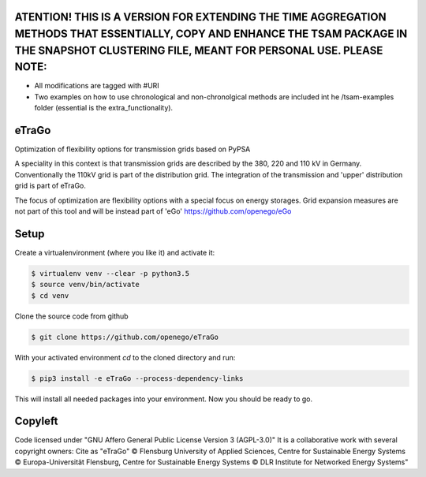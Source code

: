 .. image:: https://readthedocs.org/projects/etrago/badge/?version=latest
    :target: http://etrago.readthedocs.io/en/latest/?badge=latest
    :alt: Documentation Status

ATENTION! THIS IS A VERSION FOR EXTENDING THE TIME AGGREGATION METHODS THAT ESSENTIALLY, COPY AND ENHANCE THE TSAM PACKAGE IN THE SNAPSHOT CLUSTERING FILE, MEANT FOR PERSONAL USE. PLEASE NOTE:
==========

- All modifications are tagged with #URI
- Two examples on how to use chronological and non-chronolgical methods are included int he /tsam-examples folder (essential is the extra_functionality).

eTraGo
======

Optimization of flexibility options for transmission grids based on PyPSA

A speciality in this context is that transmission grids are described by the
380, 220 and 110 kV in Germany. Conventionally the 110kV grid is part of the
distribution grid. The integration of the transmission and 'upper' distribution
grid is part of eTraGo.

The focus of optimization are flexibility options with a special focus on
energy storages. Grid expansion measures are not part of this tool and will be
instead part of 'eGo' https://github.com/openego/eGo


Setup
=========================


Create a virtualenvironment (where you like it) and activate it:

.. code-block::

   $ virtualenv venv --clear -p python3.5
   $ source venv/bin/activate
   $ cd venv

Clone the source code from github

.. code-block::

   $ git clone https://github.com/openego/eTraGo


With your activated environment `cd` to the cloned directory and run:

.. code-block::

   $ pip3 install -e eTraGo --process-dependency-links


This will install all needed packages into your environment. Now you should be
ready to go.

Copyleft
=========================

Code licensed under "GNU Affero General Public License Version 3 (AGPL-3.0)"
It is a collaborative work with several copyright owners:
Cite as "eTraGo" © Flensburg University of Applied Sciences, Centre for
Sustainable Energy Systems © Europa-Universität Flensburg, Centre for
Sustainable Energy Systems © DLR Institute for Networked Energy Systems"

